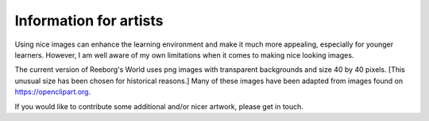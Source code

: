 Information for artists
===========================

Using nice images can enhance the learning environment and make it
much more appealing, especially for younger learners.   However,
I am well aware of my own limitations when it comes to making nice looking
images.

The current version of Reeborg's World uses png images with transparent backgrounds
and size 40 by 40 pixels.
[This unusual size has been chosen for historical reasons.]
Many of these images have been adapted from
images found on https://openclipart.org.

If you would like to contribute some additional and/or nicer artwork, please
get in touch.
